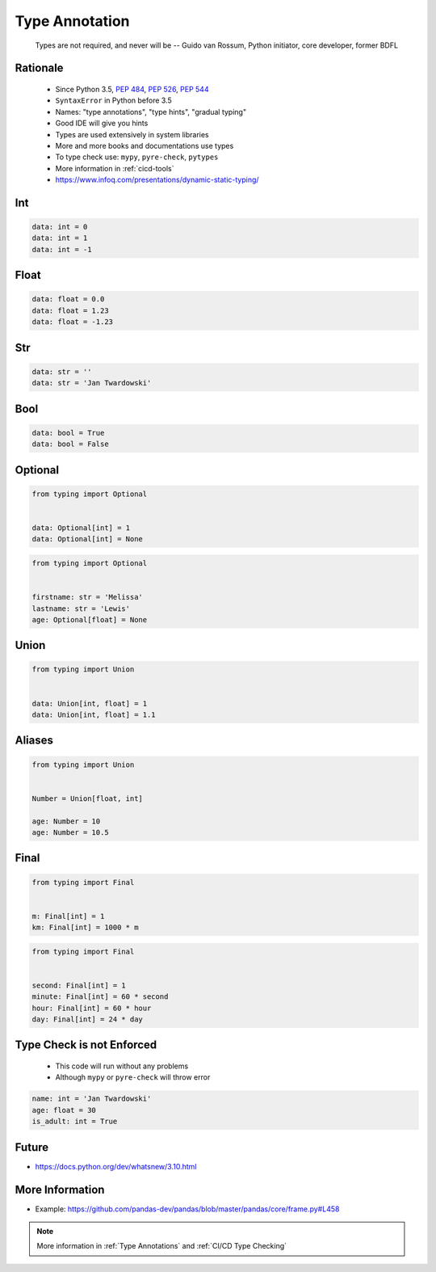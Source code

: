 .. _Type Annotation:

***************
Type Annotation
***************


.. epigraph::
    Types are not required, and never will be
    -- Guido van Rossum, Python initiator, core developer, former BDFL


Rationale
=========
.. highlights::
    * Since Python 3.5, :pep:`484`, :pep:`526`, :pep:`544`
    * ``SyntaxError`` in Python before 3.5
    * Names: "type annotations", "type hints", "gradual typing"
    * Good IDE will give you hints
    * Types are used extensively in system libraries
    * More and more books and documentations use types
    * To type check use: ``mypy``, ``pyre-check``, ``pytypes``
    * More information in :ref:`cicd-tools`
    * https://www.infoq.com/presentations/dynamic-static-typing/

Int
===
.. code-block:: python

    data: int = 0
    data: int = 1
    data: int = -1


Float
=====
.. code-block:: python

    data: float = 0.0
    data: float = 1.23
    data: float = -1.23


Str
===
.. code-block:: python

    data: str = ''
    data: str = 'Jan Twardowski'


Bool
====
.. code-block:: python

    data: bool = True
    data: bool = False


Optional
========
.. code-block:: python

    from typing import Optional


    data: Optional[int] = 1
    data: Optional[int] = None

.. code-block:: python

    from typing import Optional


    firstname: str = 'Melissa'
    lastname: str = 'Lewis'
    age: Optional[float] = None


Union
=====
.. code-block:: python

    from typing import Union


    data: Union[int, float] = 1
    data: Union[int, float] = 1.1


Aliases
=======
.. code-block:: python

    from typing import Union


    Number = Union[float, int]

    age: Number = 10
    age: Number = 10.5


Final
=====
.. versionadded:: Python 3.8
    See :pep:`591`

.. code-block:: python

    from typing import Final


    m: Final[int] = 1
    km: Final[int] = 1000 * m

.. code-block:: python

    from typing import Final


    second: Final[int] = 1
    minute: Final[int] = 60 * second
    hour: Final[int] = 60 * hour
    day: Final[int] = 24 * day


Type Check is not Enforced
==========================
.. highlights::
    * This code will run without any problems
    * Although ``mypy`` or ``pyre-check`` will throw error

.. code-block:: python

    name: int = 'Jan Twardowski'
    age: float = 30
    is_adult: int = True


Future
======
* https://docs.python.org/dev/whatsnew/3.10.html

.. versionadded:: Python 3.10
    :pep:`604` - Allow writing union types as X | Y

.. versionadded:: Python 3.10
    :pep:`645` - Allow writing optional types as x?

.. code-block:: python
    :caption: Union and Optional before Python 3.10

    from typing import Union, Optional


    age: Union[int, float] = 1337
    age: Optional[int] = 1337

.. code-block:: python
    :force:

    age: int|float = 1337
    age: int|None = 1337
    age: int? = 1337

.. code-block:: python
    :caption: Result of this expression would then be valid in isinstance() and issubclass()
    :force:

    isinstance(1337, int|float)
    isinstance(1337, int|None)
    isinstance(1337, int?)


More Information
================
* Example: https://github.com/pandas-dev/pandas/blob/master/pandas/core/frame.py#L458

.. note:: More information in :ref:`Type Annotations` and :ref:`CI/CD Type Checking`
